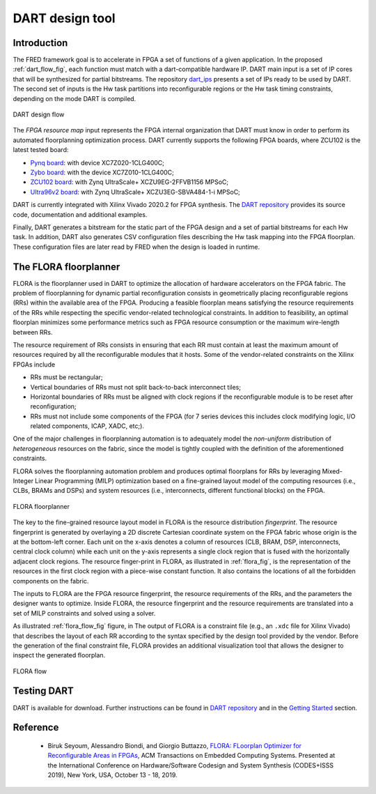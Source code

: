 .. _dart:

================
DART design tool
================

Introduction 
-------------

.. comment::
    this image source can be found in this link 
    https://docs.google.com/presentation/d/10wZZSQadBjDf3sg9Mvy9TM_6Sgrb7MYRacJHg6nL2AY/edit?usp=sharing

The FRED framework goal is to accelerate in FPGA a set of functions of a given application. In the proposed :ref:`dart_flow_fig`, each function must match with a dart-compatible hardware IP. DART main input is a set of IP cores that will be synthesized for partial bitstreams. The repository `dart_ips <https://github.com/fred-framework/dart_ips>`_ presents a set of IPs ready to be used by DART. The second set of inputs is the Hw task partitions into reconfigurable regions or the Hw task timing constraints, depending on the mode DART is compiled. 

.. _dart_flow_fig:

.. figure:: ../images/dart-design-flow.png
    :width: 400px
    :align: center
    :alt: DART design flow

    DART design flow

The `FPGA resource map` input represents the FPGA internal organization that DART must know in order to perform its automated floorplanning optimization process. DART currently supports the following FPGA boards, where ZCU102 is the latest tested board:

- `Pynq board <https://store.digilentinc.com/pynq-z1-python-productivity-for-zynq-7000-arm-fpga-soc/>`_: with device XC7Z020-1CLG400C;
- `Zybo board <https://reference.digilentinc.com/programmable-logic/zybo/start>`_: with the device XC7Z010-1CLG400C; 
- `ZCU102 board <https://www.xilinx.com/products/boards-and-kits/ek-u1-zcu102-g.html>`_: with Zynq UltraScale+ XCZU9EG-2FFVB1156 MPSoC;
- `Ultra96v2 board <https://www.avnet.com/wps/portal/us/products/new-product-introductions/npi/aes-ultra96-v2/>`_: with Zynq UltraScale+ XCZU3EG-SBVA484-1-i MPSoC;

DART is currently integrated with Xilinx Vivado 2020.2 for FPGA synthesis. The `DART repository <https://github.com/fred-framework/dart>`_ provides its source code, documentation and additional examples.

Finally, DART generates a bitstream for the static part of the FPGA design and a set of partial bitstreams for each Hw task. In addition, DART also generates CSV configuration files describing the Hw task mapping into the FPGA floorplan. These configuration files are later read by FRED when the design is loaded in runtime.

The FLORA floorplanner
-----------------------

FLORA is the floorplanner used in DART to optimize the allocation of hardware accelerators on the FPGA fabric. The problem of floorplanning for dynamic partial reconfiguration consists in geometrically placing reconfigurable regions (RRs) within the available area of the FPGA. Producing a feasible floorplan means satisfying the resource requirements of the RRs while respecting the specific vendor-related technological constraints. In addition to feasibility, an optimal floorplan minimizes some performance metrics such as FPGA resource consumption or the maximum wire-length between RRs.

The resource requirement of RRs consists in ensuring that each RR must contain at least the maximum amount of resources required by all the reconfigurable modules that it hosts. Some of the vendor-related constraints on the Xilinx FPGAs include

- RRs must be rectangular;
- Vertical boundaries of RRs must not split back-to-back interconnect tiles;
- Horizontal boundaries of RRs must be aligned with clock regions if the reconfigurable module is to be reset after reconfiguration;
- RRs must not include some components of the FPGA (for 7 series devices this includes clock modifying logic, I/O related components, ICAP, XADC, etc;).

One of the major challenges in floorplanning automation is to adequately model the *non-uniform* distribution of *heterogeneous* resources on the fabric, since the model is tightly coupled with the definition of the aforementioned constraints.

FLORA solves the floorplanning automation problem and produces optimal floorplans for RRs by leveraging Mixed-Integer Linear Programming (MILP) optimization based on a fine-grained layout model of the computing resources (i.e., CLBs, BRAMs and DSPs) and system resources (i.e., interconnects, different functional blocks) on the FPGA.

.. _flora_fig:

.. figure:: ../images/flora-first-pic.png
    :width: 500px
    :align: center
    :alt: FLORA floorplanner

    FLORA floorplanner

The key to the fine-grained resource layout model in FLORA is the resource distribution *fingerprint*. The resource fingerprint is generated by overlaying a 2D discrete Cartesian coordinate system on the FPGA fabric whose origin is the at the bottom-left corner. Each unit on the x-axis denotes a column of resources (CLB, BRAM, DSP, interconnects, central clock column) while each unit on the y-axis represents a single clock region that is fused with the horizontally adjacent clock regions. The resource finger-print in FLORA, as illustrated in :ref:`flora_fig`, is the representation of the resources in the first clock region with a piece-wise constant function. It also contains the locations of all the forbidden components on the fabric.

The inputs to FLORA are the FPGA resource fingerprint, the resource requirements of the RRs, and the parameters the designer wants to optimize. Inside FLORA, the resource fingerprint and the resource requirements are translated into a set of MILP constraints and solved using a solver.

As illustrated :ref:`flora_flow_fig` figure, in The output of FLORA is a constraint file (e.g., an ``.xdc`` file for Xilinx Vivado) that describes the layout of each RR according to the syntax specified by the design tool provided by the vendor. Before the generation of the final constraint file, FLORA provides an additional visualization tool that allows the designer to inspect the generated floorplan.

.. _flora_flow_fig:

.. figure:: ../images/flora-second-pic.png
    :width: 600px
    :align: center
    :alt: FLORA flow

    FLORA flow

Testing DART
-------------

DART is available for download. Further instructions can be found in `DART repository <https://github.com/fred-framework/dart>`_ and in the `Getting Started <../07_getting-started>`_ section.

Reference
----------

  * Biruk Seyoum, Alessandro Biondi, and Giorgio Buttazzo, `FLORA: FLoorplan Optimizer for Reconfigurable Areas in FPGAs <http://retis.sssup.it/~a.biondi/papers/CODES19.pdf>`_, ACM Transactions on Embedded Computing Systems. Presented at the International Conference on Hardware/Software Codesign and System Synthesis (CODES+ISSS 2019), New York, USA, October 13 - 18, 2019.
